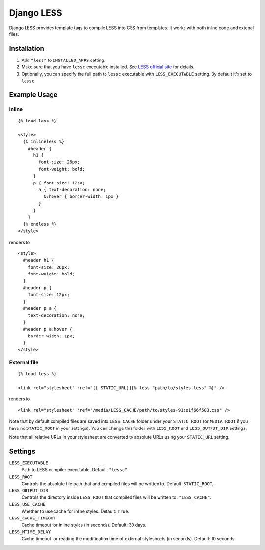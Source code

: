 Django LESS
===================

Django LESS provides template tags to compile LESS into CSS from templates.
It works with both inline code and extenal files.

Installation
************

1. Add ``"less"`` to ``INSTALLED_APPS`` setting.
2. Make sure that you have ``lessc`` executable installed. See
   `LESS official site <http://lesscss.org>`_ for details.
3. Optionally, you can specify the full path to ``lessc`` executable with ``LESS_EXECUTABLE`` setting.
   By default it's set to ``lessc``.

Example Usage
*************

Inline
------

::

    {% load less %}
    
    <style>
      {% inlineless %}
        #header {
          h1 {
            font-size: 26px;
            font-weight: bold;
          }
          p { font-size: 12px;
            a { text-decoration: none;
              &:hover { border-width: 1px }
            }
          }
        }
      {% endless %}
    </style>

renders to

:: 

      <style>
        #header h1 {
          font-size: 26px;
          font-weight: bold;
        }
        #header p {
          font-size: 12px;
        }
        #header p a {
          text-decoration: none;
        }
        #header p a:hover {
          border-width: 1px;
        }
      </style>


External file
-------------

::

    {% load less %}
    
    <link rel="stylesheet" href="{{ STATIC_URL}}{% less "path/to/styles.less" %}" />
    
renders to

::

    <link rel="stylesheet" href="/media/LESS_CACHE/path/to/styles-91ce1f66f583.css" />

Note that by default compiled files are saved into ``LESS_CACHE`` folder under your ``STATIC_ROOT`` (or ``MEDIA_ROOT`` if you have no ``STATIC_ROOT`` in your settings).
You can change this folder with ``LESS_ROOT`` and ``LESS_OUTPUT_DIR`` settings.

Note that all relative URLs in your stylesheet are converted to absolute URLs using your ``STATIC_URL`` setting.


Settings
********

``LESS_EXECUTABLE``
    Path to LESS compiler executable. Default: ``"lessc"``.

``LESS_ROOT``
    Controls the absolute file path that and compiled files will be written to. Default: ``STATIC_ROOT``.

``LESS_OUTPUT_DIR``
    Controls the directory inside ``LESS_ROOT`` that compiled files will be written to. ``"LESS_CACHE"``.
    
``LESS_USE_CACHE``
    Whether to use cache for inline styles. Default: ``True``.
    
``LESS_CACHE_TIMEOUT``
    Cache timeout for inline styles (in seconds). Default: 30 days.
    
``LESS_MTIME_DELAY``
    Cache timeout for reading the modification time of external stylesheets (in seconds). Default: 10 seconds.

